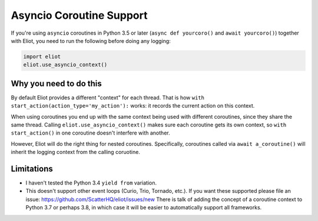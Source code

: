 .. _asyncio_coroutine:

Asyncio Coroutine Support
=========================

If you're using ``asyncio`` coroutines in Python 3.5 or later (``async def yourcoro()`` and ``await yourcoro()``) together with Eliot, you need to run the following before doing any logging:

.. code-block:: python

   import eliot
   eliot.use_asyncio_context()


Why you need to do this
-----------------------
By default Eliot provides a different "context" for each thread.
That is how ``with start_action(action_type='my_action'):`` works: it records the current action on this context.

When using coroutines you end up with the same context being used with different coroutines, since they share the same thread.
Calling ``eliot.use_asyncio_context()`` makes sure each coroutine gets its own context, so ``with start_action()`` in one coroutine doesn't interfere with another.

However, Eliot will do the right thing for nested coroutines.
Specifically, coroutines called via ``await a_coroutine()`` will inherit the logging context from the calling coruotine.


Limitations
-----------

* I haven't tested the Python 3.4 ``yield from`` variation.
* This doesn't support other event loops (Curio, Trio, Tornado, etc.).
  If you want these supported please file an issue: https://github.com/ScatterHQ/eliot/issues/new
  There is talk of adding the concept of a coroutine context to Python 3.7 or perhaps 3.8, in which case it will be easier to automatically support all frameworks.
